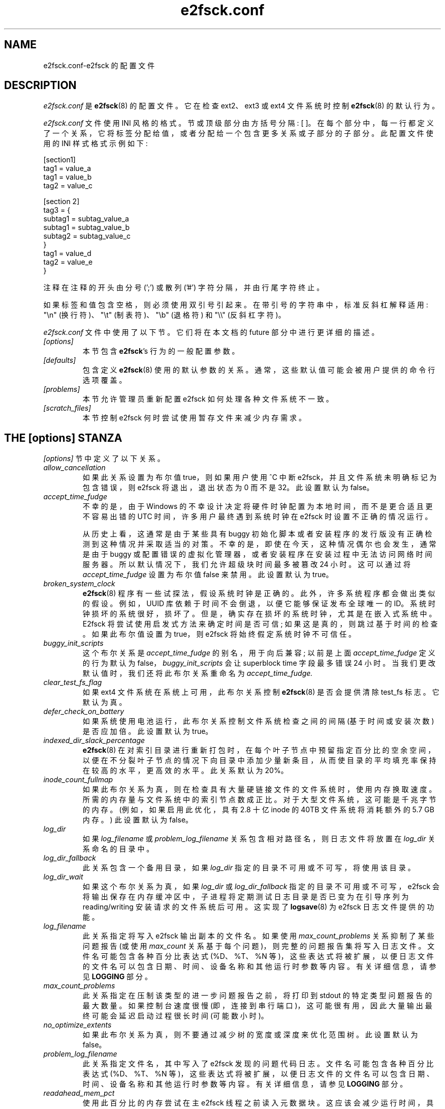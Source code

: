 .\" -*- coding: UTF-8 -*-
.\" -*- nroff -*-
.\" Copyright 2006 by Theodore Ts'o.  All Rights Reserved.
.\" This file may be copied under the terms of the GNU Public License.
.\"
.\"*******************************************************************
.\"
.\" This file was generated with po4a. Translate the source file.
.\"
.\"*******************************************************************
.TH e2fsck.conf 5 "February 2023" "E2fsprogs version 1.47.0" 
.SH NAME
e2fsck.conf\-e2fsck 的配置文件
.SH DESCRIPTION
\fIe2fsck.conf\fP 是 \fBe2fsck\fP(8) 的配置文件。 它在检查 ext2、ext3 或 ext4 文件系统时控制
\fBe2fsck\fP(8) 的默认行为。
.PP
.\" Tags can be assigned multiple values
\fIe2fsck.conf\fP 文件使用 INI 风格的格式。 节或顶级部分由方括号分隔: [ ]。
在每个部分中，每一行都定义了一个关系，它将标签分配给值，或者分配给一个包含更多关系或子部分的子部分。 此配置文件使用的 INI 样式格式示例如下:
.P
  [section1]
.br
  tag1 = value_a
.br
  tag1 = value_b
.br
  tag2 = value_c
.P
  [section 2]
.br
  tag3 = {
.br
  subtag1 = subtag_value_a
.br
  subtag1 = subtag_value_b
.br
  subtag2 = subtag_value_c
.br
  }
.br
  tag1 = value_d
.br
  tag2 = value_e
.br
  }
.P
注释在注释的开头由分号 (';') 或散列 ('#') 字符分隔，并由行尾字符终止。
.P
如果标签和值包含空格，则必须使用双引号引起来。 在带引号的字符串中，标准反斜杠解释适用: "\en" (换行符)、"\et" (制表符)、"\eb"
(退格符) 和 "\e\e" (反斜杠字符)。
.P
\fIe2fsck.conf\fP 文件中使用了以下节。 它们将在本文档的 future 部分中进行更详细的描述。
.TP 
\fI[options]\fP
本节包含 \fBe2fsck\fP's 行为的一般配置参数。
.TP 
\fI[defaults]\fP
包含定义 \fBe2fsck\fP(8) 使用的默认参数的关系。 通常，这些默认值可能会被用户提供的命令行选项覆盖。
.TP 
\fI[problems]\fP
本节允许管理员重新配置 e2fsck 如何处理各种文件系统不一致。
.TP 
\fI[scratch_files]\fP
本节控制 e2fsck 何时尝试使用暂存文件来减少内存需求。
.SH "THE [options] STANZA"
\fI[options]\fP 节中定义了以下关系。
.TP 
\fIallow_cancellation\fP
如果此关系设置为布尔值 true，则如果用户使用 ^C 中断 e2fsck，并且文件系统未明确标记为包含错误，则 e2fsck 将退出，退出状态为 0
而不是 32。 此设置默认为 false。
.TP 
\fIaccept_time_fudge\fP
不幸的是，由于 Windows 的不幸设计决定将硬件时钟配置为本地时间，而不是更合适且更不容易出错的 UTC 时间，许多用户最终遇到系统时钟在
e2fsck 时设置不正确的情况运行。
.IP
从历史上看，这通常是由于某些具有 buggy 初始化脚本或者安装程序的发行版没有正确检测到这种情况并采取适当的对策。
不幸的是，即使在今天，这种情况偶尔也会发生，通常是由于 buggy 或配置错误的虚拟化管理器，或者安装程序在安装过程中无法访问网络时间服务器。
所以默认情况下，我们允许超级块时间最多被篡改 24 小时。 这可以通过将 \fIaccept_time_fudge\fP 设置为布尔值 false 来禁用。
此设置默认为 true。
.TP 
\fIbroken_system_clock\fP
\fBe2fsck\fP(8) 程序有一些试探法，假设系统时钟是正确的。 此外，许多系统程序都会做出类似的假设。 例如，UUID
库依赖于时间不会倒退，以便它能够保证发布全球唯一的 ID。 系统时钟损坏的系统很好，损坏了。 但是，确实存在损坏的系统时钟，尤其是在嵌入式系统中。
E2fsck 将尝试使用启发式方法来确定时间是否可信; 如果这是真的，则跳过基于时间的检查。 如果此布尔值设置为 true，则 e2fsck
将始终假定系统时钟不可信任。
.TP 
\fIbuggy_init_scripts\fP
这个布尔关系是 \fIaccept_time_fudge\fP 的别名，用于向后兼容; 以前是上面 \fIaccept_time_fudge\fP 定义的行为默认为
false，\fIbuggy_init_scripts\fP 会让 superblock time 字段最多错误 24 小时。
当我们更改默认值时，我们还将此布尔关系重命名为 \fIaccept_time_fudge.\fP
.TP 
\fIclear_test_fs_flag\fP
如果 ext4 文件系统在系统上可用，此布尔关系控制 \fBe2fsck\fP(8) 是否会提供清除 test_fs 标志。 它默认为真。
.TP 
\fIdefer_check_on_battery\fP
如果系统使用电池运行，此布尔关系控制文件系统检查之间的间隔 (基于时间或安装次数) 是否应加倍。 此设置默认为 true。
.TP 
\fIindexed_dir_slack_percentage\fP
\fBe2fsck\fP(8)
在对索引目录进行重新打包时，在每个叶子节点中预留指定百分比的空余空间，以便在不分裂叶子节点的情况下向目录中添加少量新条目，从而使目录的平均填充率保持在较高的水平，更高效的水平。
此关系默认为 20%。
.TP 
\fIinode_count_fullmap\fP
如果此布尔关系为真，则在检查具有大量硬链接文件的文件系统时，使用内存换取速度。 所需的内存量与文件系统中的索引节点数成正比。
对于大型文件系统，这可能是千兆字节的内存。 (例如，如果启用此优化，具有 2.8 十亿 inode 的 40TB 文件系统将消耗额外的 5.7 GB
内存。) 此设置默认为 false。
.TP 
\fIlog_dir\fP
如果 \fIlog_filename\fP 或 \fIproblem_log_filename\fP 关系包含相对路径名，则日志文件将放置在 \fIlog_dir\fP
关系命名的目录中。
.TP 
\fIlog_dir_fallback\fP
此关系包含一个备用目录，如果 \fIlog_dir\fP 指定的目录不可用或不可写，将使用该目录。
.TP 
\fIlog_dir_wait\fP
如果这个布尔关系为真，如果 \fIlog_dir\fP 或 \fIlog_dir_fallback\fP 指定的目录不可用或不可写，e2fsck
会将输出保存在内存缓冲区中，子进程将定期测试日志目录是否已变为在引导序列为 reading/writing 安装请求的文件系统后可用。 这实现了
\fBlogsave\fP(8) 为 e2fsck 日志文件提供的功能。
.TP 
\fIlog_filename\fP
此关系指定将写入 e2fsck 输出副本的文件名。 如果使用 \fImax_count_problems\fP 关系抑制了某些问题报告 (或使用
\fImax_count\fP 关系基于每个问题)，则完整的问题报告集将写入日志文件。 文件名可能包含各种百分比表达式 (%D、%T、%N
等)，这些表达式将被扩展，以便日志文件的文件名可以包含日期、时间、设备名称和其他运行时参数等内容。 有关详细信息，请参见 \fBLOGGING\fP 部分。
.TP 
\fImax_count_problems\fP
此关系指定在压制该类型的进一步问题报告之前，将打印到 stdout 的特定类型问题报告的最大数量。 如果控制台速度很慢
(即，连接到串行端口)，这可能很有用，因此大量输出最终可能会延迟启动过程很长时间 (可能数小时)。
.TP 
\fIno_optimize_extents\fP
如果此布尔关系为真，则不要通过减少树的宽度或深度来优化范围树。 此设置默认为 false。
.TP 
\fIproblem_log_filename\fP
此关系指定文件名，其中写入了 e2fsck 发现的问题代码日志。 文件名可能包含各种百分比表达式 (%D、%T、%N
等)，这些表达式将被扩展，以便日志文件的文件名可以包含日期、时间、设备名称和其他运行时参数等内容。 有关详细信息，请参见 \fBLOGGING\fP 部分。
.TP 
\fIreadahead_mem_pct\fP
使用此百分比的内存尝试在主 e2fsck 线程之前读入元数据块。 这应该会减少运行时间，具体取决于底层存储的速度和可用内存量。
没有默认值，但有关更多详细信息，请参见 \fBreadahead_kb\fP。
.TP 
\fIreadahead_kb\fP
使用此内存量在主检查线程之前读入元数据块。 将此值设置为零会完全禁用预读。 默认情况下，这是设置两个块组的 inode 表的大小 (在常规 ext4
文件系统上通常为 4MiB) ; 如果此数量超过总物理内存的 1/50th，则禁用预读。
.TP 
\fIreport_features\fP
如果此布尔关系为真，e2fsck 将打印文件系统特性作为它的详细报告的一部分 (即，如果指定了 \fB\-v\fP 选项)
.TP 
\fIreport_time\fP
如果此布尔关系为真，则 e2fsck 将像始终指定选项 \fB\-tt\fP 一样运行。 这将导致 e2fsck 逐个打印时间统计信息以进行完整的文件系统检查。
.TP 
\fIreport_verbose\fP
如果此布尔关系为真，则 e2fsck 将像始终指定选项 \fB\-v\fP 一样运行。 这将导致 e2fsck 在每次完整文件系统检查结束时打印一些附加信息。
.SH "THE [defaults] STANZA"
\fI[defaults]\fP 节中定义了以下关系。
.TP 
\fIundo_dir\fP
此关系指定应存储撤消文件的目录。 它可以通过 \fBE2FSPROGS_UNDO_DIR\fP 环境变量覆盖。 如果目录位置设置为值
\fInone\fP，\fBe2fsck\fP 将不会创建撤消文件。
.SH "THE [problems] STANZA"
\fI[problems]\fP 节中的每个标记命名一个问题代码，该代码由前导 "0x" 后跟六个十六进制数字指定。
标签的值是一个小节，其中该小节中的关系覆盖了该特定问题代码的默认处理。
.P
请注意，本节中不适当的设置可能会导致 \fBe2fsck\fP 行为不正确，甚至崩溃。 大多数系统管理员不应该在不参考源代码的情况下对此部分进行更改。
.P
在每个问题代码的小节中，可以使用以下标签:
.TP 
\fIdescription\fP
此关系允许覆盖检测到此文件系统不一致时打印的消息。
.TP 
\fIpreen_ok\fP
当 \fBe2fsck\fP 在 preen 模式下运行时，此布尔关系会覆盖控制是否应自动修复此文件系统问题的默认行为。
.TP 
\fImax_count\fP
此整数关系覆盖此特定问题的 \fImax_count_problems\fP 参数 (在选项部分中设置)。
.TP 
\fIno_ok\fP
如果用户拒绝修复所报告的问题，此布尔关系会覆盖确定文件系统是否将被标记为不一致的默认行为。
.TP 
\fIno_default\fP
此布尔关系覆盖此问题 (或问题) 的默认答案是否应为 "no"。
.TP 
\fIpreen_nomessage\fP
当 \fBe2fsck\fP 在 preen 模式下运行时，此布尔关系会覆盖默认行为，该默认行为控制是否应抑制对此文件系统问题的描述。
.TP 
\fIno_nomsg\fP
此布尔关系覆盖默认行为，该默认行为控制在强制不修复问题时是否应抑制此文件系统问题的描述，因为 \fBe2fsck\fP 使用 \fB\-n\fP
选项运行或因为已为问题设置 \fIforce_no\fP 标志.
.TP 
\fIforce_no\fP
这个布尔选项，如果设置为 true，将强制问题永远不被修复。 也就是说，就好像用户问题将 'no' 响应为 `是否应该解决此问题? ` 的问题。
\fIforce_no\fP 选项甚至会覆盖命令行上给出的 \fB\-y\fP 选项 (当然只是针对特定问题)。
.TP 
\fInot_a_fix\fP
这个布尔选项，它设置为 true，将问题标记为如果用户允许进行请求的更改，这并不意味着文件系统有问题，此后已修复。
这用于优化文件系统数据结构体的请求，例如修剪扩展树。
.SH "THE [scratch_files] STANZA"
\fI[scratch_files]\fP 节中定义了以下关系。
.TP 
\fIdirectory\fP
如果这个关系命名的目录存在并且是可写的，那么 e2fsck 将尝试使用这个目录来存储临时文件，而不是使用内存中的数据结构。
.TP 
\fInumdirs_threshold\fP
如果设置了此关系，则如果文件系统中的目录数少于指定的数量，则将使用内存中的数据结构。
.TP 
\fIdirinfo\fP
此关系控制是否使用暂存文件目录而不是目录信息的内存数据结构体。 它默认为真。
.TP 
\fIicount\fP
此关系控制在跟踪 inode 计数时是否使用暂存文件目录而不是内存中数据结构体。 它默认为真。
.SH LOGGING
E2fsck 可以将来自 e2fsck 运行的信息保存在目录中，以便系统管理员可以在闲暇时查看其输出。 这允许在自动 e2fsck preen
运行期间捕获的信息，以及手动启动的 e2fsck 运行，为后代保存。 该设施由 \fI[options]\fP 节中的
\fIlog_filename\fP、\fIlog_dir\fP、\fIlog_dir_fallback\fP 和 \fIlog_dir_wait\fP 关系控制。
.PP
\fIlog_filename\fP 中的文件名可能包含以下将按如下方式展开的百分比表达式。
.TP 
\fB%d\fP
该月的当前日期
.TP 
\fB%D\fP
当前日期; 这相当于 \fB%Y%m%d\fP
.TP 
\fB%h\fP
系统的主机名。
.TP 
\fB%H\fP
24 小时格式的当前小时 (00..23)
.TP 
\fB%m\fP
以两位数表示的当前月份 (01..12)
.TP 
\fB%M\fP
当前分钟 (00..59)
.TP 
\fB%N\fP
包含文件系统的块设备的名称，删除了任何目录路径名。
.TP 
\fB%p\fP
e2fsck 进程的 pid
.TP 
\fB%s\fP
当前时间表示为自 1970\-01\-01 00:00:00 UTC 以来的秒数
.TP 
\fB%S\fP
当前秒 (00..59)
.TP 
\fB%T\fP
当前时间; 这相当于 \fB%H%M%S\fP
.TP 
\fB%u\fP
运行 e2fsck 的用户名。
.TP 
\fB%U\fP
此百分比表达式不会扩展为任何内容，但它表明任何后续日期或时间表达式都应以 UTC 时间而不是本地时区表示。
.TP 
\fB%y\fP
当前年份的最后两位数 (00..99)
.TP 
\fB%Y\fP
当前年份 (即 2012 年)。
.SH EXAMPLES
当文件系统包含孤立文件时，以下配方将防止 e2fsck 在引导过程中终止。 (当然，这并不总是一个好主意，因为系统安全所需的关键文件可能最终会丢失 +
找到，并且在没有先让系统管理员检查的情况下启动系统可能很危险。)
.P
.br
  [problems]
.br
  0x040002 = {
.br
  preen_ok = true
.br
  描述 = "@u @i %i. "
.br
  }
.P
以下配方将导致 e2fsck 日志文件写入目录 /var/log/e2fsck，其文件名包含设备名称、系统主机名、日期和时间:
例如，"e2fsck\-sda3.server.INFO.20120314\-112142"。 如果包含 /var/log
的目录位于最初以只读方式挂载的根文件系统上，则输出将保存在内存中，并在根文件系统重新挂载 read/write 后写出。 为避免将太多细节写入串行控制台
(这可能会减慢启动顺序)，每种类型的文件系统损坏仅打印不超过 16 个实例。
.P
.br
  [options]
.br
  max_count_problems = 16
.br
  log_dir = /var/log/e2fsck
.br
  log_filename = e2fsck\-%N.%h.INFO.%D\-%T
.br
  log_dir_wait = true
.P
.SH FILES
.TP 
\fI/etc/e2fsck.conf\fP
\fBe2fsck\fP(8) 的配置文件。
.SH "SEE ALSO"
\fBe2fsck\fP(8)
.PP
.SH [手册页中文版]
.PP
本翻译为免费文档；阅读
.UR https://www.gnu.org/licenses/gpl-3.0.html
GNU 通用公共许可证第 3 版
.UE
或稍后的版权条款。因使用该翻译而造成的任何问题和损失完全由您承担。
.PP
该中文翻译由 wtklbm
.B <wtklbm@gmail.com>
根据个人学习需要制作。
.PP
项目地址:
.UR \fBhttps://github.com/wtklbm/manpages-chinese\fR
.ME 。
